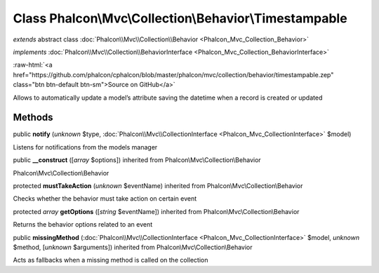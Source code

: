 Class **Phalcon\\Mvc\\Collection\\Behavior\\Timestampable**
===========================================================

*extends* abstract class :doc:`Phalcon\\Mvc\\Collection\\Behavior <Phalcon_Mvc_Collection_Behavior>`

*implements* :doc:`Phalcon\\Mvc\\Collection\\BehaviorInterface <Phalcon_Mvc_Collection_BehaviorInterface>`

.. role:: raw-html(raw)
   :format: html

:raw-html:`<a href="https://github.com/phalcon/cphalcon/blob/master/phalcon/mvc/collection/behavior/timestampable.zep" class="btn btn-default btn-sm">Source on GitHub</a>`

Allows to automatically update a model’s attribute saving the datetime when a record is created or updated


Methods
-------

public  **notify** (*unknown* $type, :doc:`Phalcon\\Mvc\\CollectionInterface <Phalcon_Mvc_CollectionInterface>` $model)

Listens for notifications from the models manager



public  **__construct** ([*array* $options]) inherited from Phalcon\\Mvc\\Collection\\Behavior

Phalcon\\Mvc\\Collection\\Behavior



protected  **mustTakeAction** (*unknown* $eventName) inherited from Phalcon\\Mvc\\Collection\\Behavior

Checks whether the behavior must take action on certain event



protected *array*  **getOptions** ([*string* $eventName]) inherited from Phalcon\\Mvc\\Collection\\Behavior

Returns the behavior options related to an event



public  **missingMethod** (:doc:`Phalcon\\Mvc\\CollectionInterface <Phalcon_Mvc_CollectionInterface>` $model, *unknown* $method, [*unknown* $arguments]) inherited from Phalcon\\Mvc\\Collection\\Behavior

Acts as fallbacks when a missing method is called on the collection




